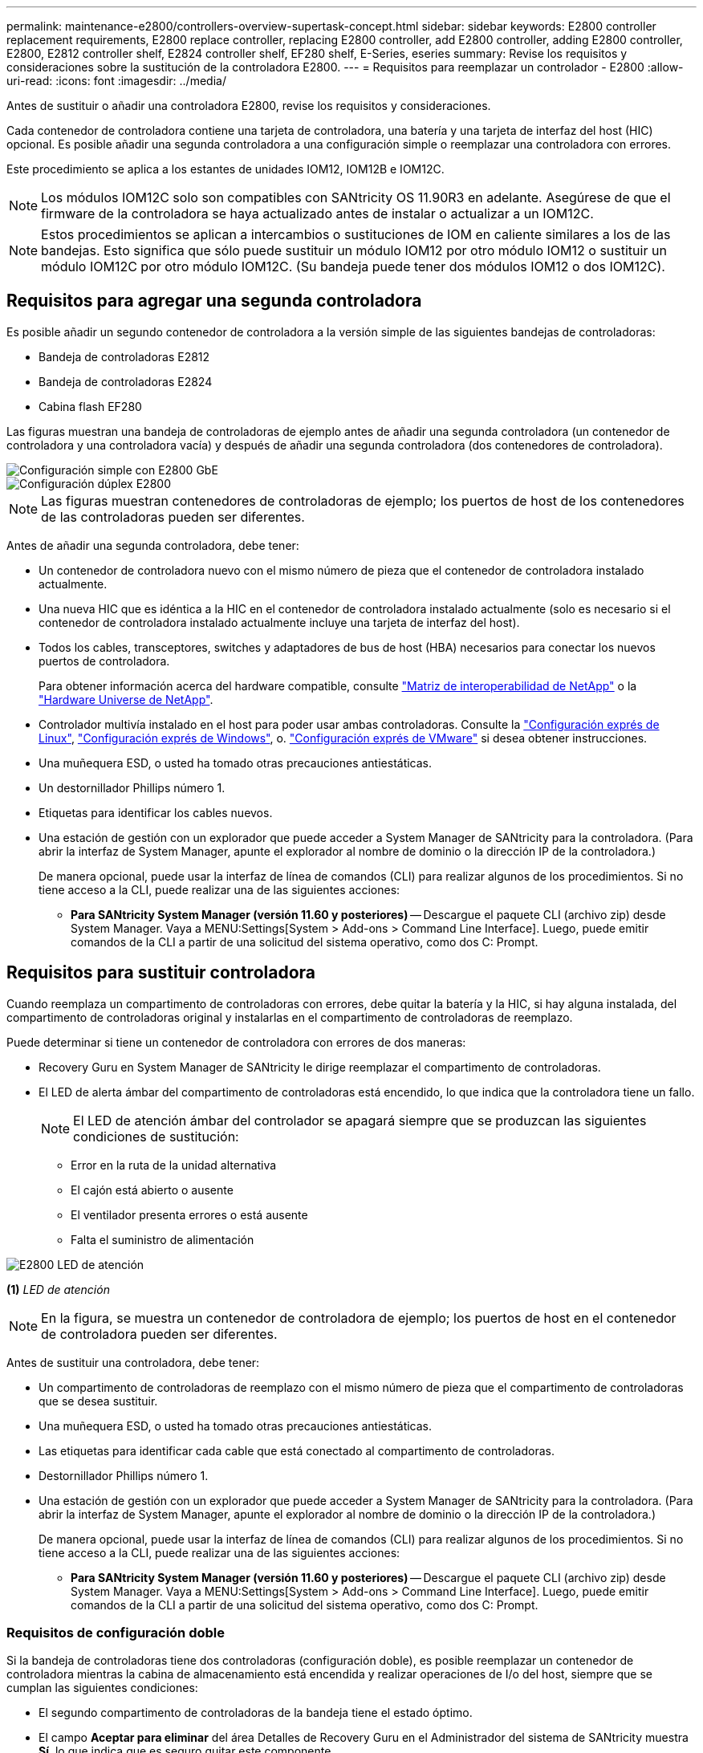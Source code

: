 ---
permalink: maintenance-e2800/controllers-overview-supertask-concept.html 
sidebar: sidebar 
keywords: E2800 controller replacement requirements, E2800 replace controller, replacing E2800 controller, add E2800 controller, adding E2800 controller, E2800, E2812 controller shelf, E2824 controller shelf, EF280 shelf, E-Series, eseries 
summary: Revise los requisitos y consideraciones sobre la sustitución de la controladora E2800. 
---
= Requisitos para reemplazar un controlador - E2800
:allow-uri-read: 
:icons: font
:imagesdir: ../media/


[role="lead"]
Antes de sustituir o añadir una controladora E2800, revise los requisitos y consideraciones.

Cada contenedor de controladora contiene una tarjeta de controladora, una batería y una tarjeta de interfaz del host (HIC) opcional. Es posible añadir una segunda controladora a una configuración simple o reemplazar una controladora con errores.

Este procedimiento se aplica a los estantes de unidades IOM12, IOM12B e IOM12C.


NOTE: Los módulos IOM12C solo son compatibles con SANtricity OS 11.90R3 en adelante. Asegúrese de que el firmware de la controladora se haya actualizado antes de instalar o actualizar a un IOM12C.


NOTE: Estos procedimientos se aplican a intercambios o sustituciones de IOM en caliente similares a los de las bandejas. Esto significa que sólo puede sustituir un módulo IOM12 por otro módulo IOM12 o sustituir un módulo IOM12C por otro módulo IOM12C. (Su bandeja puede tener dos módulos IOM12 o dos IOM12C).



== Requisitos para agregar una segunda controladora

Es posible añadir un segundo contenedor de controladora a la versión simple de las siguientes bandejas de controladoras:

* Bandeja de controladoras E2812
* Bandeja de controladoras E2824
* Cabina flash EF280


Las figuras muestran una bandeja de controladoras de ejemplo antes de añadir una segunda controladora (un contenedor de controladora y una controladora vacía) y después de añadir una segunda controladora (dos contenedores de controladora).

image::../media/28_dwg_2800_controller_simplex.gif[Configuración simple con E2800 GbE]

image::../media/28_dwg_2800_controller_duplex.gif[Configuración dúplex E2800]


NOTE: Las figuras muestran contenedores de controladoras de ejemplo; los puertos de host de los contenedores de las controladoras pueden ser diferentes.

Antes de añadir una segunda controladora, debe tener:

* Un contenedor de controladora nuevo con el mismo número de pieza que el contenedor de controladora instalado actualmente.
* Una nueva HIC que es idéntica a la HIC en el contenedor de controladora instalado actualmente (solo es necesario si el contenedor de controladora instalado actualmente incluye una tarjeta de interfaz del host).
* Todos los cables, transceptores, switches y adaptadores de bus de host (HBA) necesarios para conectar los nuevos puertos de controladora.
+
Para obtener información acerca del hardware compatible, consulte https://mysupport.netapp.com/NOW/products/interoperability["Matriz de interoperabilidad de NetApp"^] o la http://hwu.netapp.com/home.aspx["Hardware Universe de NetApp"^].

* Controlador multivía instalado en el host para poder usar ambas controladoras. Consulte la link:../config-linux/index.html["Configuración exprés de Linux"], link:../config-windows/index.html["Configuración exprés de Windows"], o. link:../config-vmware/index.html["Configuración exprés de VMware"] si desea obtener instrucciones.
* Una muñequera ESD, o usted ha tomado otras precauciones antiestáticas.
* Un destornillador Phillips número 1.
* Etiquetas para identificar los cables nuevos.
* Una estación de gestión con un explorador que puede acceder a System Manager de SANtricity para la controladora. (Para abrir la interfaz de System Manager, apunte el explorador al nombre de dominio o la dirección IP de la controladora.)
+
De manera opcional, puede usar la interfaz de línea de comandos (CLI) para realizar algunos de los procedimientos. Si no tiene acceso a la CLI, puede realizar una de las siguientes acciones:

+
** *Para SANtricity System Manager (versión 11.60 y posteriores)* -- Descargue el paquete CLI (archivo zip) desde System Manager. Vaya a MENU:Settings[System > Add-ons > Command Line Interface]. Luego, puede emitir comandos de la CLI a partir de una solicitud del sistema operativo, como dos C: Prompt.






== Requisitos para sustituir controladora

Cuando reemplaza un compartimento de controladoras con errores, debe quitar la batería y la HIC, si hay alguna instalada, del compartimento de controladoras original y instalarlas en el compartimento de controladoras de reemplazo.

Puede determinar si tiene un contenedor de controladora con errores de dos maneras:

* Recovery Guru en System Manager de SANtricity le dirige reemplazar el compartimento de controladoras.
* El LED de alerta ámbar del compartimento de controladoras está encendido, lo que indica que la controladora tiene un fallo.
+
[]
====

NOTE: El LED de atención ámbar del controlador se apagará siempre que se produzcan las siguientes condiciones de sustitución:

** Error en la ruta de la unidad alternativa
** El cajón está abierto o ausente
** El ventilador presenta errores o está ausente
** Falta el suministro de alimentación


====


image::../media/28_dwg_2800_controller_attn_led_maint-e2800.gif[E2800 LED de atención]

*(1)* _LED de atención_


NOTE: En la figura, se muestra un contenedor de controladora de ejemplo; los puertos de host en el contenedor de controladora pueden ser diferentes.

Antes de sustituir una controladora, debe tener:

* Un compartimento de controladoras de reemplazo con el mismo número de pieza que el compartimento de controladoras que se desea sustituir.
* Una muñequera ESD, o usted ha tomado otras precauciones antiestáticas.
* Las etiquetas para identificar cada cable que está conectado al compartimento de controladoras.
* Destornillador Phillips número 1.
* Una estación de gestión con un explorador que puede acceder a System Manager de SANtricity para la controladora. (Para abrir la interfaz de System Manager, apunte el explorador al nombre de dominio o la dirección IP de la controladora.)
+
De manera opcional, puede usar la interfaz de línea de comandos (CLI) para realizar algunos de los procedimientos. Si no tiene acceso a la CLI, puede realizar una de las siguientes acciones:

+
** *Para SANtricity System Manager (versión 11.60 y posteriores)* -- Descargue el paquete CLI (archivo zip) desde System Manager. Vaya a MENU:Settings[System > Add-ons > Command Line Interface]. Luego, puede emitir comandos de la CLI a partir de una solicitud del sistema operativo, como dos C: Prompt.






=== Requisitos de configuración doble

Si la bandeja de controladoras tiene dos controladoras (configuración doble), es posible reemplazar un contenedor de controladora mientras la cabina de almacenamiento está encendida y realizar operaciones de I/o del host, siempre que se cumplan las siguientes condiciones:

* El segundo compartimento de controladoras de la bandeja tiene el estado óptimo.
* El campo *Aceptar para eliminar* del área Detalles de Recovery Guru en el Administrador del sistema de SANtricity muestra *Sí*, lo que indica que es seguro quitar este componente.




=== Requisitos de configuración simple

Si solo tiene un contenedor de controladora (configuración simple), no se podrá acceder a los datos en la cabina de almacenamiento hasta que se sustituya el contenedor de controladora. Debe detener las operaciones de I/o del host y apagar la cabina de almacenamiento.
